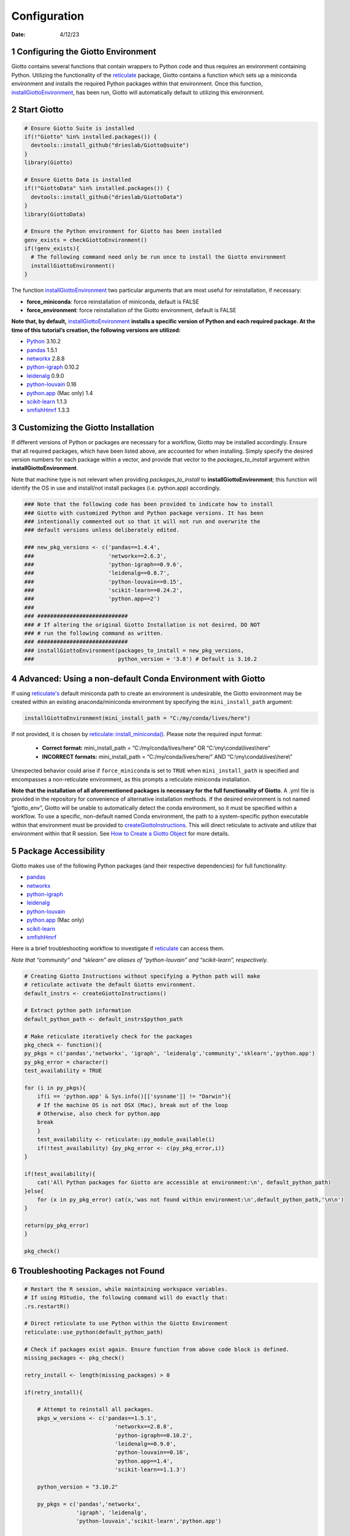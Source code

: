 =============
Configuration
=============

:Date: 4/12/23

1 Configuring the Giotto Environment
====================================

Giotto contains several functions that contain wrappers to Python code
and thus requires an environment containing Python. Utilizing the
functionality of the
`reticulate <https://rstudio.github.io/reticulate/>`_ package,
Giotto contains a function which sets up a miniconda environment and
installs the required Python packages within that environment. Once this
function, `installGiottoEnvironment <../md_rst/installGiottoEnvironment.html>`_,
has been run, Giotto will automatically default to utilizing this
environment.

2 Start Giotto
==============

.. container:: cell

   .. code:: r

      # Ensure Giotto Suite is installed
      if(!"Giotto" %in% installed.packages()) {
        devtools::install_github("drieslab/Giotto@suite")
      }
      library(Giotto)

      # Ensure Giotto Data is installed
      if(!"GiottoData" %in% installed.packages()) {
        devtools::install_github("drieslab/GiottoData")
      }
      library(GiottoData)

      # Ensure the Python environment for Giotto has been installed
      genv_exists = checkGiottoEnvironment()
      if(!genv_exists){
        # The following command need only be run once to install the Giotto environment
        installGiottoEnvironment()
      }

The function
`installGiottoEnvironment <../md_rst/installGiottoEnvironment.html>`_
two particular arguments that are most useful for reinstallation, if
necessary:

-  **force_miniconda**: force reinstallation of miniconda, default is
   FALSE
-  **force_environment**: force reinstallation of the Giotto
   environment, default is FALSE

**Note that, by default,**
`installGiottoEnvironment <../md_rst/installGiottoEnvironment.html>`_
**installs a specific version of Python and each required package. At
the time of this tutorial’s creation, the following versions are
utilized:**

-  `Python <https://www.python.org/>`_ 3.10.2
-  `pandas <https://pandas.pydata.org/>`_ 1.5.1
-  `networkx <https://networkx.org/>`_ 2.8.8
-  `python-igraph <https://igraph.org/python/>`_ 0.10.2
-  `leidenalg <https://leidenalg.readthedocs.io/en/latest/>`_
   0.9.0
-  `python-louvain <https://python-louvain.readthedocs.io/en/latest/>`_
   0.16
-  `python.app <https://github.com/conda-forge/python.app-feedstock>`_
   (Mac only) 1.4
-  `scikit-learn <https://scikit-learn.org/stable/>`_ 1.1.3
-  `smfishHmrf <https://pypi.org/project/smfishHmrf/>`_ 1.3.3

3 Customizing the Giotto Installation
=====================================

If different versions of Python or packages are necessary for a
workflow, Giotto may be installed accordingly. Ensure that all required
packages, which have been listed above, are accounted for when
installing. Simply specify the desired version numbers for each package
within a vector, and provide that vector to the *packages_to_install*
argument within **installGiottoEnvironment**.

Note that machine type is not relevant when providing
*packages_to_install* to **installGiottoEnvironment**; this function
will identify the OS in use and install/not install packages
(i.e. python.app) accordingly.

.. container:: cell

   .. code:: r

      ### Note that the following code has been provided to indicate how to install
      ### Giotto with customized Python and Python package versions. It has been 
      ### intentionally commented out so that it will not run and overwrite the 
      ### default versions unless deliberately edited.

      ### new_pkg_versions <- c('pandas==1.4.4',
      ###                       'networkx==2.6.3',
      ###                       'python-igraph==0.9.6',
      ###                       'leidenalg==0.8.7',
      ###                       'python-louvain==0.15',
      ###                       'scikit-learn==0.24.2',
      ###                       'python.app==2')
      ### 
      ### ############################
      ### # If altering the original Giotto Installation is not desired, DO NOT
      ### # run the following command as written.
      ### ############################
      ### installGiottoEnvironment(packages_to_install = new_pkg_versions,
      ###                          python_version = '3.8') # Default is 3.10.2

4 Advanced: Using a non-default Conda Environment with Giotto
=============================================================

If using `reticulate's <https://rstudio.github.io/reticulate/>`_
default miniconda path to create an environment is undesirable, the
Giotto environment may be created within an existing anaconda/miniconda
environment by specifying the ``mini_install_path`` argument:

.. container:: cell

   .. code:: r

      installGiottoEnvironment(mini_install_path = "C:/my/conda/lives/here")

If not provided, it is chosen by
`reticulate::install_miniconda() <https://rstudio.github.io/reticulate/reference/conda-tools.html#finding-conda-1>`_.
Please note the required input format: 
   - **Correct format:** mini_install_path = “C:/my/conda/lives/here” OR “C:\\my\\conda\\lives\\here” 
   - **INCORRECT formats:** mini_install_path = “C:/my/conda/lives/here/” AND “C:\\my\\conda\\lives\\here\\”

Unexpected behavior could arise if ``force_miniconda`` is set to
``TRUE`` when ``mini_install_path`` is specified and encompasses a
non-reticulate environment, as this prompts a reticulate miniconda
installation.

**Note that the installation of all aforementioned packages is necessary
for the full functionality of Giotto**. A .yml file is provided in the
repository for convenience of alternative installation methods. If the
desired environment is not named “giotto_env”, Giotto will be unable to
automatically detect the conda environment, so it must be specified
within a workflow. To use a specific, non-default named Conda
environment, the path to a system-specific python executable within that
environment must be provided to `createGiottoInstructions <../md_rst/createGiottoInstructions.html>`_.
This will direct reticulate to activate and utilize that environment
within that R session. See
`How to Create a Giotto Object <./getting_started_gobject.html>`_  for
more details.

5 Package Accessibility
=======================

Giotto makes use of the following Python packages (and their respective
dependencies) for full functionality:

-  `pandas <https://pandas.pydata.org/>`_
-  `networkx <https://networkx.org/>`_
-  `python-igraph <https://igraph.org/python/>`_
-  `leidenalg <https://leidenalg.readthedocs.io/en/latest/>`_
-  `python-louvain <https://python-louvain.readthedocs.io/en/latest/>`_
-  `python.app <https://github.com/conda-forge/python.app-feedstock>`_
   (Mac only)
-  `scikit-learn <https://scikit-learn.org/stable/>`_
-  `smfishHmrf <https://pypi.org/project/smfishHmrf/>`_

Here is a brief troubleshooting workflow to investigate if
`reticulate <https://rstudio.github.io/reticulate/>`_ can access
them.

*Note that “community” and “sklearn” are aliases of “python-louvain” and
“scikit-learn”, respectively.*

.. container:: cell

   .. code:: r

      # Creating Giotto Instructions without specifying a Python path will make 
      # reticulate activate the default Giotto environment. 
      default_instrs <- createGiottoInstructions()

      # Extract python path information
      default_python_path <- default_instrs$python_path

      # Make reticulate iteratively check for the packages
      pkg_check <- function(){
      py_pkgs = c('pandas','networkx', 'igraph', 'leidenalg','community','sklearn','python.app')
      py_pkg_error = character()
      test_availability = TRUE

      for (i in py_pkgs){
          if(i == 'python.app' & Sys.info()[['sysname']] != "Darwin"){
          # If the machine OS is not OSX (Mac), break out of the loop
          # Otherwise, also check for python.app
          break
          }
          test_availability <- reticulate::py_module_available(i)
          if(!test_availability) {py_pkg_error <- c(py_pkg_error,i)}
      }

      if(test_availability){
          cat('All Python packages for Giotto are accessible at environment:\n', default_python_path)
      }else{
          for (x in py_pkg_error) cat(x,'was not found within environment:\n',default_python_path,'\n\n')
      }

      return(py_pkg_error)
      }

      pkg_check()

6 Troubleshooting Packages not Found
====================================

.. container:: cell

   .. code:: r

      # Restart the R session, while maintaining workspace variables.
      # If using RStudio, the following command will do exactly that:
      .rs.restartR()

      # Direct reticulate to use Python within the Giotto Environment
      reticulate::use_python(default_python_path)

      # Check if packages exist again. Ensure function from above code block is defined.
      missing_packages <- pkg_check()

      retry_install <- length(missing_packages) > 0

      if(retry_install){

          # Attempt to reinstall all packages.
          pkgs_w_versions <- c('pandas==1.5.1',
                                  'networkx==2.8.8',
                                  'python-igraph==0.10.2',
                                  'leidenalg==0.9.0',
                                  'python-louvain==0.16',
                                  'python.app==1.4',
                                  'scikit-learn==1.1.3')

          python_version = "3.10.2"

          py_pkgs = c('pandas','networkx',
                      'igraph', 'leidenalg',
                      'python-louvain','scikit-learn','python.app')

          if(Sys.info()[['sysname']] != "Darwin"){
              pkgs_w_versions = pkgs_w_versions[!grepl(pattern = 'python.app', x = pkgs_w_versions)]
              py_pkgs = py_pkgs[!grepl(pattern = 'python.app', x = py_pkgs)]
          }

          env_location <- reticulate::py_discover_config()$pythonhome
          partial_path_to_conda <- paste0(reticulate::miniconda_path(),'/envs/giotto_env')

          py_lou = pkgs_w_versions[grepl(pattern = 'python-louvain',x = pkgs_w_versions)]
          pip_packages = c("smfishhmrf", py_lou)
          pkgs_w_versions = pkgs_w_versions[!grepl(pattern = 'python-louvain',x = pkgs_w_versions)]

          if(.Platform[['OS.type']] == 'unix') {

              conda_full_path = paste0(partial_conda_path,'/','bin/conda')

              # Remove all previous installations
              reticulate::conda_remove(envname = env_location,
                                      packages = py_pkgs,
                                      conda = conda_full_path)

              # Reinstall
              reticulate::conda_install(packages = pkgs_w_versions,
                                      envname = env_location,
                                      method = 'conda',
                                      conda = conda_full_path,
                                      python_version = python_version)

              # Reinstall with pip
              reticulate::conda_install(packages = pip_packages,
                                      envname = env_location,
                                      method = 'conda',
                                      conda = conda_full_path,
                                      pip = TRUE,
                                      python_version = python_version)
          }
          else if(.Platform[['OS.type']] == 'windows'){
              conda_full_path = paste0(partial_conda_path,'/','condabin/conda.bat')

              # Remove all previous installations
              reticulate::conda_remove(envname = env_location,
                                      packages = py_pkgs,
                                      conda = conda_full_path)

              # Reinstall
              reticulate::conda_install(packages = pkgs_w_versions,
                                      envname = env_location,
                                      method = 'conda',
                                      conda = conda_full_path,
                                      python_version = python_version,
                                      channel = c('conda-forge', 'vtraag'))

              # Reinstall with pip
              reticulate::conda_install(packages = pip_packages,
                                      envname = env_location,
                                      method = 'conda',
                                      conda = conda_full_path,
                                      pip = TRUE,
                                      python_version = python_version)
          }
      }

If this does not fix the issue at hand, here are some potential action
items:

-  Remove and attempt to reinstall the Giotto environment.

   -  Run
      `removeGiottoEnvironment <../md_rst/removeGiottoEnvironment.html>`_,
      then terminate R.
   -  Open a completely new R session, and run
      `installGiottoEnvironment <../md_rst/installGiottoEnvironment.html>`_

-  Post to an issue to the Giotto GitHub page
   `here <https://github.com/drieslab/Giotto>`_.

   -  Please include the version numbers of R, Giotto, and the OS in use
      at the time of the issue.

7 Session Info
==============

.. container:: cell

   .. code:: r

      sessionInfo()

   .. container:: cell-output cell-output-stdout

      ::

         R version 4.2.2 (2022-10-31 ucrt)
         Platform: x86_64-w64-mingw32/x64 (64-bit)
         Running under: Windows 10 x64 (build 22621)

         Matrix products: default

         locale:
         [1] LC_COLLATE=English_United States.utf8 
         [2] LC_CTYPE=English_United States.utf8   
         [3] LC_MONETARY=English_United States.utf8
         [4] LC_NUMERIC=C                          
         [5] LC_TIME=English_United States.utf8    

         attached base packages:
         [1] stats     graphics  grDevices utils     datasets  methods   base     

         other attached packages:
         [1] GiottoData_0.1.0 Giotto_3.2.1    

         loaded via a namespace (and not attached):
          [1] Rcpp_1.0.10       pillar_1.9.0      compiler_4.2.2    tools_4.2.2      
          [5] digest_0.6.30     jsonlite_1.8.3    evaluate_0.20     lifecycle_1.0.3  
          [9] tibble_3.2.1      gtable_0.3.3      lattice_0.20-45   png_0.1-7        
         [13] pkgconfig_2.0.3   rlang_1.1.0       Matrix_1.5-1      cli_3.4.1        
         [17] rstudioapi_0.14   parallel_4.2.2    yaml_2.3.7        xfun_0.38        
         [21] fastmap_1.1.0     terra_1.7-18      dplyr_1.1.1       knitr_1.42       
         [25] rappdirs_0.3.3    generics_0.1.3    vctrs_0.6.1       grid_4.2.2       
         [29] tidyselect_1.2.0  reticulate_1.26   glue_1.6.2        data.table_1.14.6
         [33] R6_2.5.1          fansi_1.0.4       rmarkdown_2.21    ggplot2_3.4.1    
         [37] magrittr_2.0.3    scales_1.2.1      codetools_0.2-18  htmltools_0.5.4  
         [41] colorspace_2.1-0  utf8_1.2.3        munsell_0.5.0    
